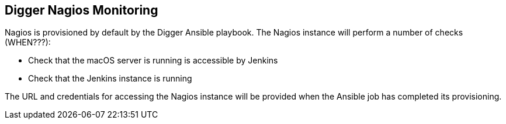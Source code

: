 == Digger Nagios Monitoring
Nagios is provisioned by default by the Digger Ansible playbook. The Nagios instance will perform a number of checks (WHEN???):

* Check that the macOS server is running is accessible by Jenkins
* Check that the Jenkins instance is running

The URL and credentials for accessing the Nagios instance will be provided when the Ansible job has completed its provisioning.
